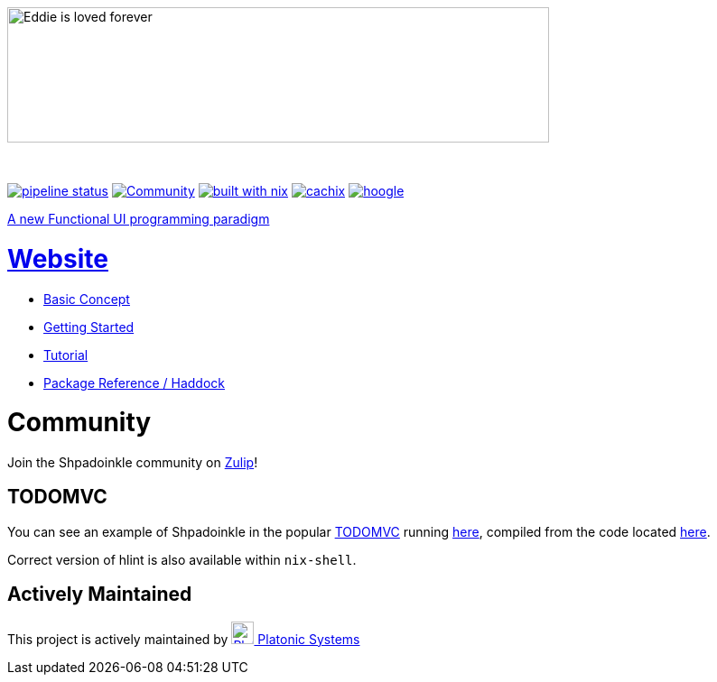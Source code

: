{zwsp}
[.text-center]
image::https://shpadoinkle.org/assets/landing_logo.svg?_=d90ee964e70ae792d7a4[Eddie is loved forever,600,150]
{zwsp}
[.text-center]
https://gitlab.com/platonic/shpadoinkle/commits/master[image:https://gitlab.com/platonic/shpadoinkle/badges/master/pipeline.svg[pipeline
status]]
https://shpadoinkle.zulipchat.com/register[image:https://img.shields.io/badge/zulip-join_chat-orange.svg[Community]]
https://builtwithnix.org[image:https://img.shields.io/badge/built%20with-nix-41439a[built
with nix]]
https://shpadoinkle.cachix.org[image:https://img.shields.io/badge/Cachix-up%20to%20date-green[cachix]]
https://hoogle.shpadoinkle.org[image:https://img.shields.io/badge/-Hoogle-lightgrey[hoogle]]

[.text-center]
https://www.youtube.com/watch?v=0CizU8aB3c8[A new Functional UI programming paradigm]

= https://shpadoinkle.org/[Website]

* https://shpadoinkle.org/concepts[Basic Concept]
* https://shpadoinkle.org/getting-started[Getting Started]
* https://shpadoinkle.org/tutorial[Tutorial]
* https://shpadoinkle.org/packages[Package Reference / Haddock]

= Community

Join the Shpadoinkle community on https://shpadoinkle.zulipchat.com/register[Zulip]!

== TODOMVC

You can see an example of Shpadoinkle in the popular http://todomvc.com/[TODOMVC] running https://shpadoinkle.org/examples/todomvc.jsexe[here], compiled from the code located https://gitlab.com/platonic/shpadoinkle/-/blob/master/examples/TODOMVC.hs[here].


Correct version of hlint is also available within `nix-shell`.


== Actively Maintained

This project is actively maintained by https://platonic.systems[image:https://platonic.systems/logo.svg[Platonic Systems, 25,25] Platonic Systems]
